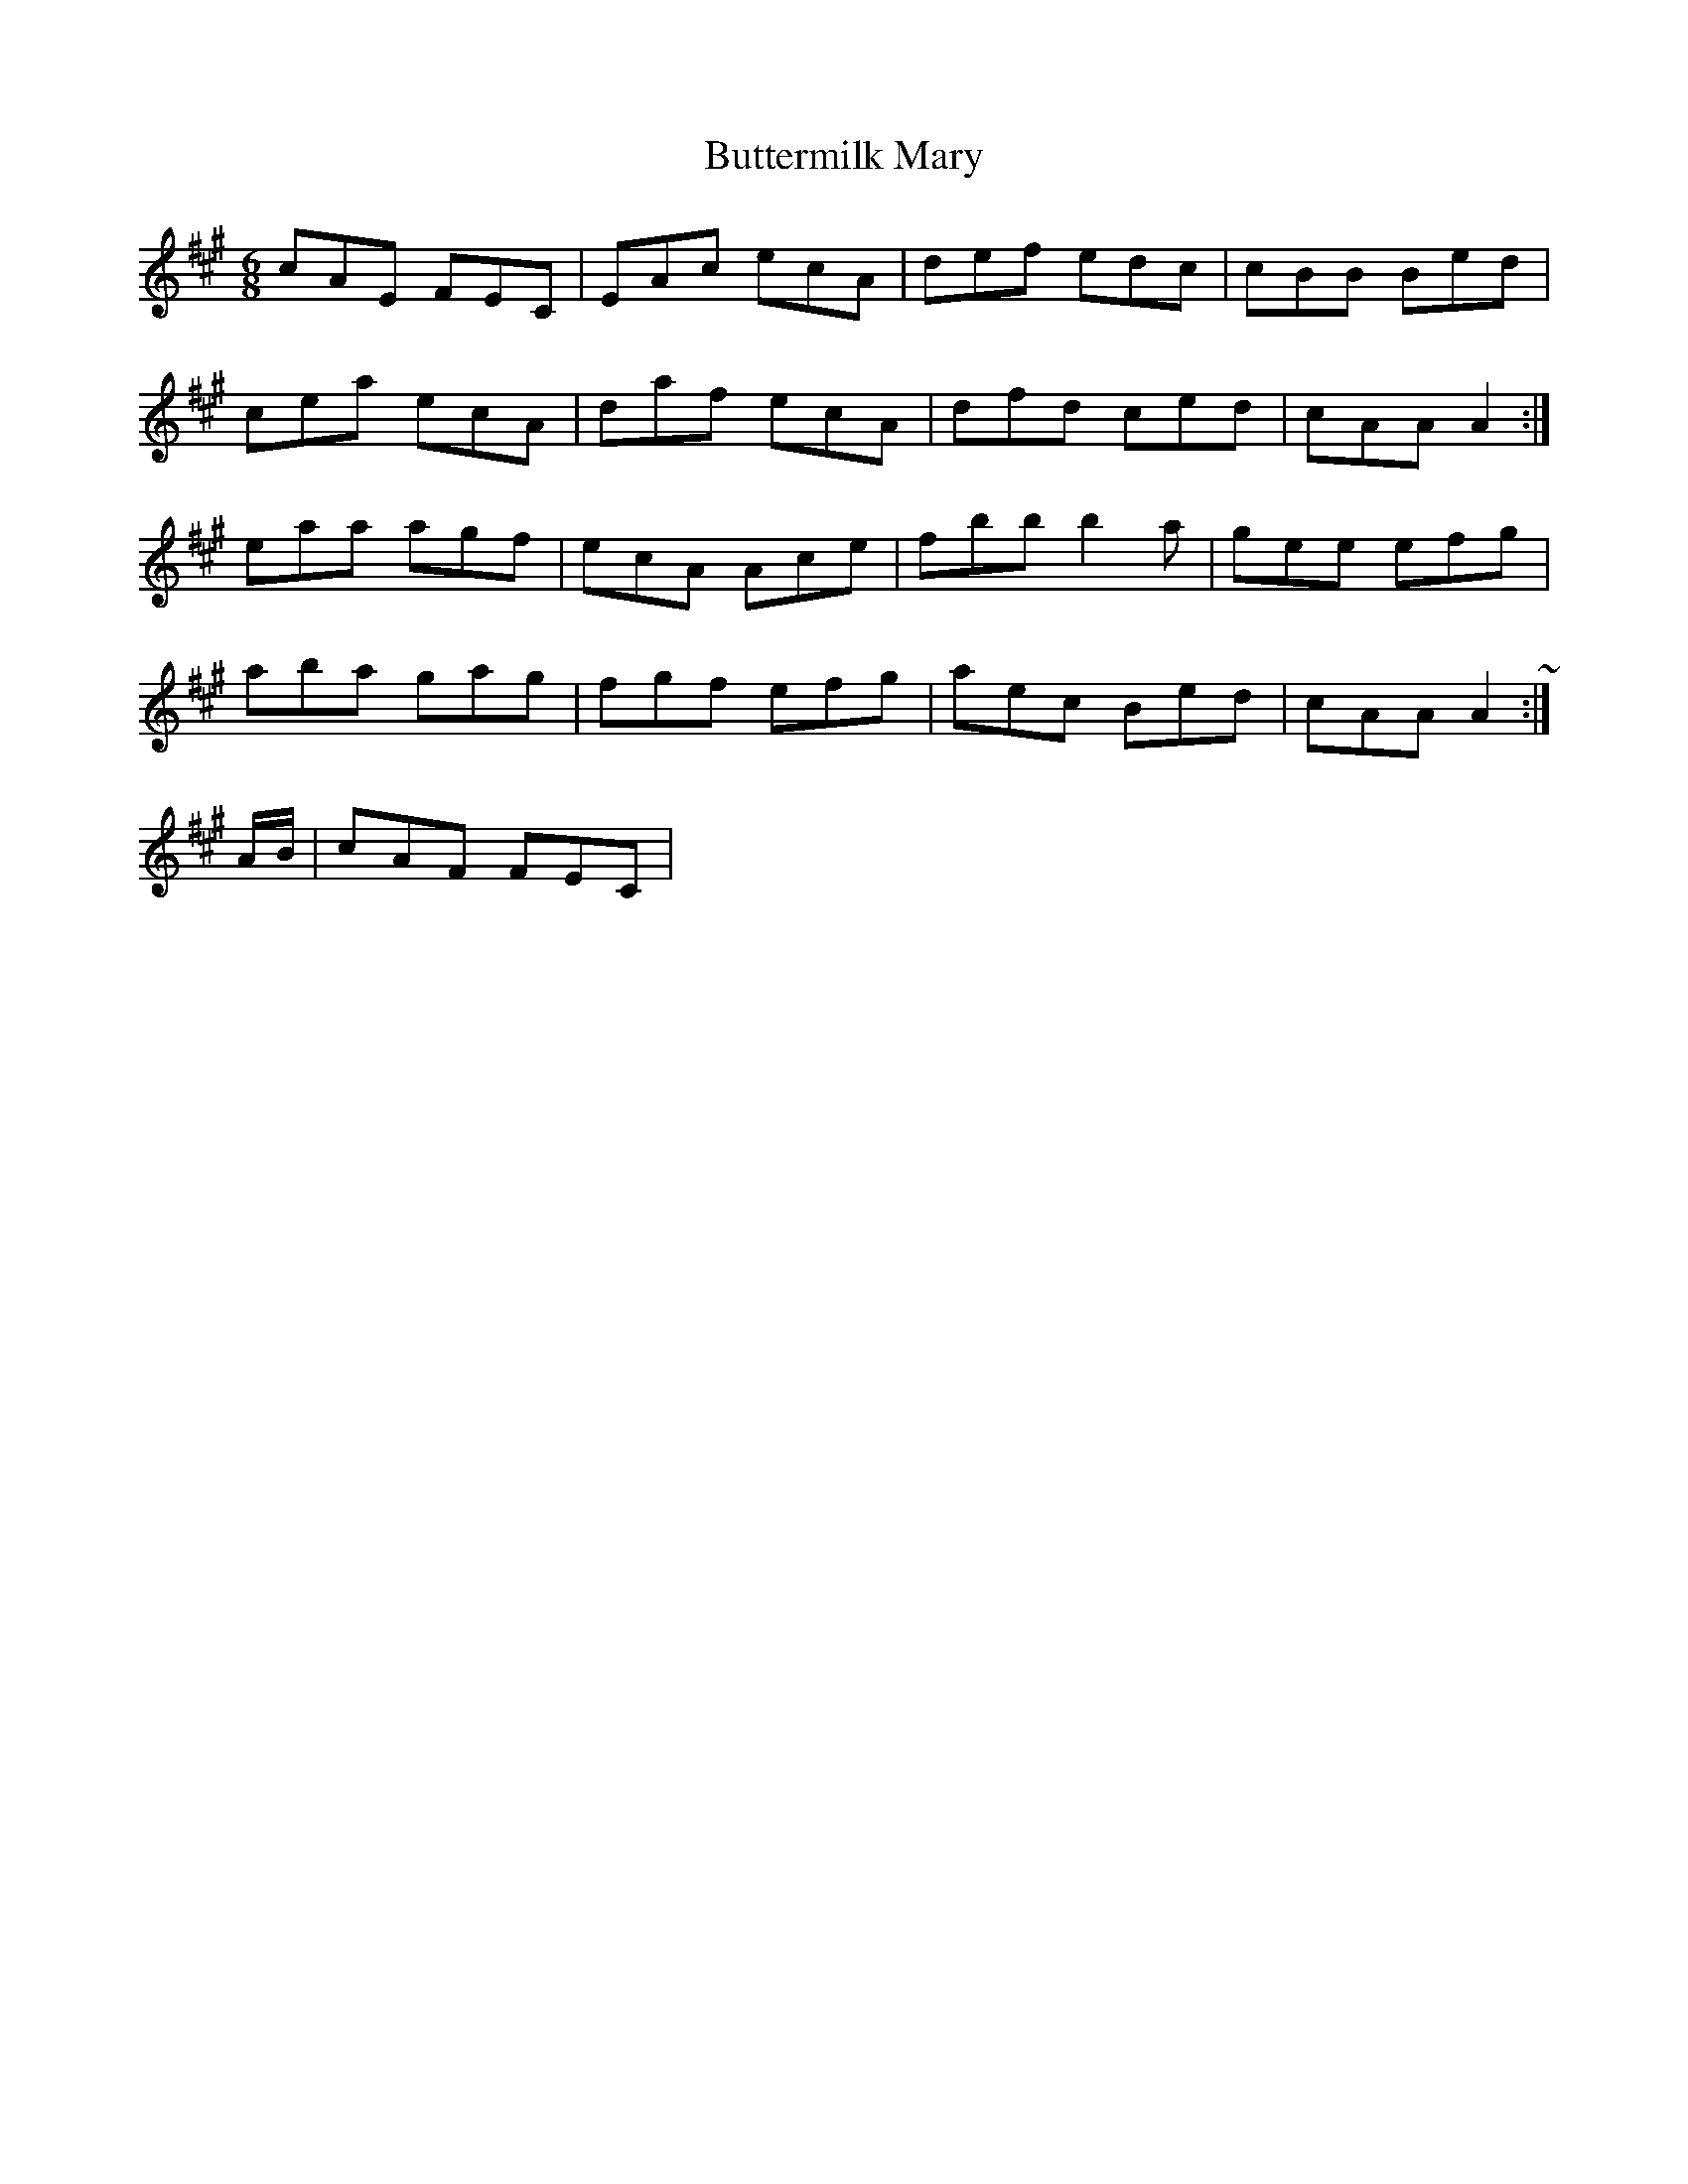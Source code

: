 X: 4
T: Buttermilk Mary
Z: ceolachan
S: https://thesession.org/tunes/8008#setting19241
R: jig
M: 6/8
L: 1/8
K: Amaj
cAE FEC | EAc ecA | def edc | cBB Bed |cea ecA | daf ecA | dfd ced | cAA A2 :|eaa agf | ecA Ace | fbb b2 a | gee efg |aba gag | fgf efg | aec Bed | cAA A2 :|& ~ |: A/B/ | cAF FEC | ~
